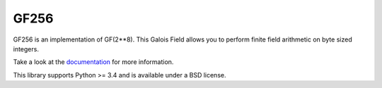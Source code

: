 GF256
=====

.. image:: https://travis-ci.org/DasIch/gf256.svg?branch=master
   :target: https://travis-ci.org/DasIch/gf256

.. image:: https://ci.appveyor.com/api/projects/status/l6n5t78x6op8lqug?svg=true
   :target: https://ci.appveyor.com/project/DasIch/gf256

.. image:: https://codecov.io/gh/DasIch/gf256/coverage.svg
   :target: https://codecov.io/gh/DasIch/gf256/coverage.svg

.. image:: https://readthedocs.org/projects/gf256/badge/?version=latest
   :target: http://gf256.readthedocs.io/en/latest/?badge=latest
   :alt: Documentation Status


GF256 is an implementation of GF(2**8). This Galois Field allows you to perform
finite field arithmetic on byte sized integers.

Take a look at the documentation_ for more information.

This library supports Python >= 3.4 and is available under a BSD license.

.. _documentation: http://gf256.readthedocs.io/
